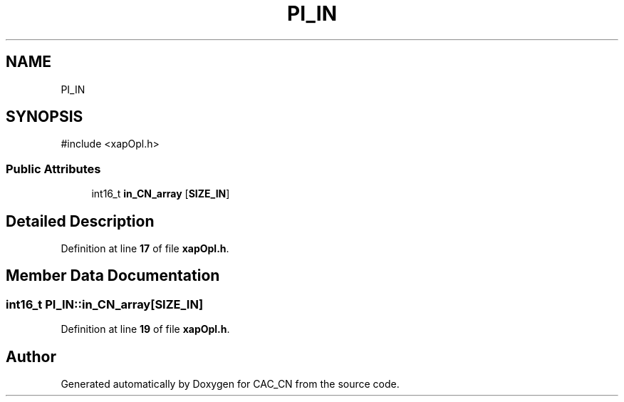.TH "PI_IN" 3 "Version 1.1" "CAC_CN" \" -*- nroff -*-
.ad l
.nh
.SH NAME
PI_IN
.SH SYNOPSIS
.br
.PP
.PP
\fR#include <xapOpl\&.h>\fP
.SS "Public Attributes"

.in +1c
.ti -1c
.RI "int16_t \fBin_CN_array\fP [\fBSIZE_IN\fP]"
.br
.in -1c
.SH "Detailed Description"
.PP 
Definition at line \fB17\fP of file \fBxapOpl\&.h\fP\&.
.SH "Member Data Documentation"
.PP 
.SS "int16_t PI_IN::in_CN_array[\fBSIZE_IN\fP]"

.PP
Definition at line \fB19\fP of file \fBxapOpl\&.h\fP\&.

.SH "Author"
.PP 
Generated automatically by Doxygen for CAC_CN from the source code\&.
